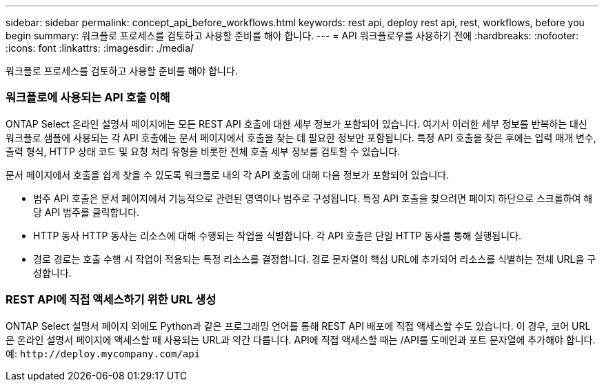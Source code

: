 ---
sidebar: sidebar 
permalink: concept_api_before_workflows.html 
keywords: rest api, deploy rest api, rest, workflows, before you begin 
summary: 워크플로 프로세스를 검토하고 사용할 준비를 해야 합니다. 
---
= API 워크플로우를 사용하기 전에
:hardbreaks:
:nofooter: 
:icons: font
:linkattrs: 
:imagesdir: ./media/


[role="lead"]
워크플로 프로세스를 검토하고 사용할 준비를 해야 합니다.



=== 워크플로에 사용되는 API 호출 이해

ONTAP Select 온라인 설명서 페이지에는 모든 REST API 호출에 대한 세부 정보가 포함되어 있습니다. 여기서 이러한 세부 정보를 반복하는 대신 워크플로 샘플에 사용되는 각 API 호출에는 문서 페이지에서 호출을 찾는 데 필요한 정보만 포함됩니다. 특정 API 호출을 찾은 후에는 입력 매개 변수, 출력 형식, HTTP 상태 코드 및 요청 처리 유형을 비롯한 전체 호출 세부 정보를 검토할 수 있습니다.

문서 페이지에서 호출을 쉽게 찾을 수 있도록 워크플로 내의 각 API 호출에 대해 다음 정보가 포함되어 있습니다.

* 범주 API 호출은 문서 페이지에서 기능적으로 관련된 영역이나 범주로 구성됩니다. 특정 API 호출을 찾으려면 페이지 하단으로 스크롤하여 해당 API 범주를 클릭합니다.
* HTTP 동사 HTTP 동사는 리소스에 대해 수행되는 작업을 식별합니다. 각 API 호출은 단일 HTTP 동사를 통해 실행됩니다.
* 경로 경로는 호출 수행 시 작업이 적용되는 특정 리소스를 결정합니다. 경로 문자열이 핵심 URL에 추가되어 리소스를 식별하는 전체 URL을 구성합니다.




=== REST API에 직접 액세스하기 위한 URL 생성

ONTAP Select 설명서 페이지 외에도 Python과 같은 프로그래밍 언어를 통해 REST API 배포에 직접 액세스할 수도 있습니다. 이 경우, 코어 URL은 온라인 설명서 페이지에 액세스할 때 사용되는 URL과 약간 다릅니다. API에 직접 액세스할 때는 /API를 도메인과 포트 문자열에 추가해야 합니다. 예: `\http://deploy.mycompany.com/api`
